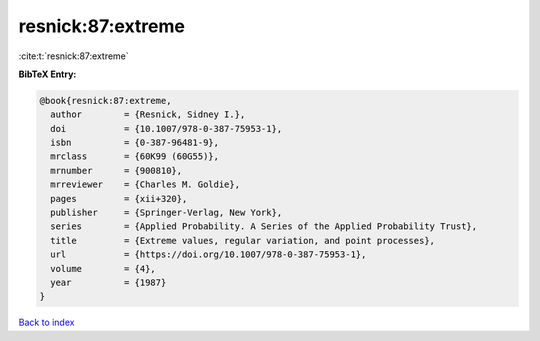 resnick:87:extreme
==================

:cite:t:`resnick:87:extreme`

**BibTeX Entry:**

.. code-block:: bibtex

   @book{resnick:87:extreme,
     author        = {Resnick, Sidney I.},
     doi           = {10.1007/978-0-387-75953-1},
     isbn          = {0-387-96481-9},
     mrclass       = {60K99 (60G55)},
     mrnumber      = {900810},
     mrreviewer    = {Charles M. Goldie},
     pages         = {xii+320},
     publisher     = {Springer-Verlag, New York},
     series        = {Applied Probability. A Series of the Applied Probability Trust},
     title         = {Extreme values, regular variation, and point processes},
     url           = {https://doi.org/10.1007/978-0-387-75953-1},
     volume        = {4},
     year          = {1987}
   }

`Back to index <../By-Cite-Keys.html>`_
